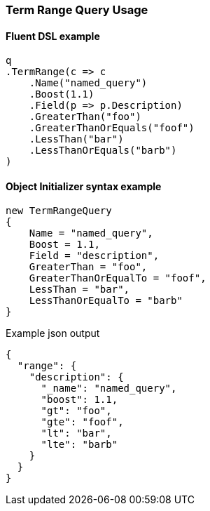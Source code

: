 :ref_current: https://www.elastic.co/guide/en/elasticsearch/reference/6.1

:github: https://github.com/elastic/elasticsearch-net

:nuget: https://www.nuget.org/packages

////
IMPORTANT NOTE
==============
This file has been generated from https://github.com/elastic/elasticsearch-net/tree/master/src/Tests/QueryDsl/TermLevel/Range/TermRangeQueryUsageTests.cs. 
If you wish to submit a PR for any spelling mistakes, typos or grammatical errors for this file,
please modify the original csharp file found at the link and submit the PR with that change. Thanks!
////

[[term-range-query-usage]]
=== Term Range Query Usage

==== Fluent DSL example

[source,csharp]
----
q
.TermRange(c => c
    .Name("named_query")
    .Boost(1.1)
    .Field(p => p.Description)
    .GreaterThan("foo")
    .GreaterThanOrEquals("foof")
    .LessThan("bar")
    .LessThanOrEquals("barb")
)
----

==== Object Initializer syntax example

[source,csharp]
----
new TermRangeQuery
{
    Name = "named_query",
    Boost = 1.1,
    Field = "description",
    GreaterThan = "foo",
    GreaterThanOrEqualTo = "foof",
    LessThan = "bar",
    LessThanOrEqualTo = "barb"
}
----

[source,javascript]
.Example json output
----
{
  "range": {
    "description": {
      "_name": "named_query",
      "boost": 1.1,
      "gt": "foo",
      "gte": "foof",
      "lt": "bar",
      "lte": "barb"
    }
  }
}
----


